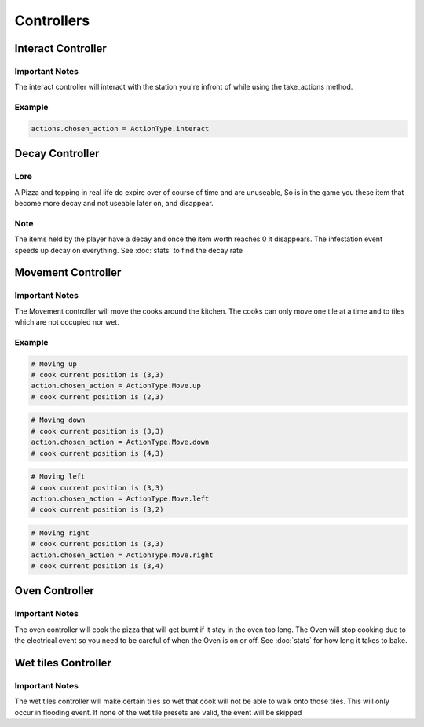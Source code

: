 =====================
Controllers
=====================

Interact Controller
=====================

Important Notes
---------------

The interact controller will interact with the station you're infront of while using the take_actions method.

Example
-------
.. code-block:: python

    actions.chosen_action = ActionType.interact

Decay Controller
====================

Lore
---------------

A Pizza and topping in real life do expire over of course of time and are unuseable,
So is in the game you these item that become more decay and not useable later on, and disappear.

Note
---------------

The items held by the player have a decay and once the item worth reaches 0 it disappears.
The infestation event speeds up decay on everything. See :doc:`stats` to find the decay rate


Movement Controller
=====================

Important Notes
---------------

The Movement controller will move the cooks around the kitchen. The cooks can only move one tile at a time and to tiles which 
are not occupied nor wet.

Example
-------

.. code-block:: python

    # Moving up
    # cook current position is (3,3)
    action.chosen_action = ActionType.Move.up
    # cook current position is (2,3)

.. code-block:: python

    # Moving down
    # cook current position is (3,3)
    action.chosen_action = ActionType.Move.down
    # cook current position is (4,3)

.. code-block:: python

    # Moving left
    # cook current position is (3,3)
    action.chosen_action = ActionType.Move.left
    # cook current position is (3,2)

.. code-block:: python

    # Moving right
    # cook current position is (3,3)
    action.chosen_action = ActionType.Move.right
    # cook current position is (3,4)

Oven Controller
=====================

Important Notes
---------------

The oven controller will cook the pizza that will get burnt if it stay in the oven too long. The Oven will stop cooking due to the 
electrical event so you need to be careful of when the Oven is on or off. See :doc:`stats` for how long it takes to bake.


Wet tiles Controller
=====================

Important Notes
---------------

The wet tiles controller will make certain tiles so wet that cook will not be able to walk onto those tiles.
This will only occur in flooding event. If none of the wet tile presets are valid, the event will be skipped



    


